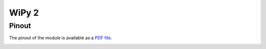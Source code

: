 
WiPy 2
======

Pinout
------

The pinout of the module is available as a `PDF file <https://www.pycom.io/wp-content/uploads/2016/11/wipy_pinout.pdf>`_.

.. image:: images/pinout_wipy_screenshot.png
    :align: center
    :scale: 50 %
    :alt: Wipy Pinout
    :target: https://www.pycom.io/wp-content/uploads/2016/11/wipy_pinout.pdf

